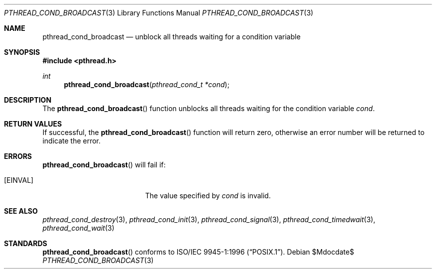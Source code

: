 .\" $OpenBSD: src/lib/libpthread/man/pthread_cond_broadcast.3,v 1.7 2007/05/31 19:19:36 jmc Exp $
.\"
.\" Copyright (c) 1997 Brian Cully <shmit@kublai.com>
.\" All rights reserved.
.\"
.\" Redistribution and use in source and binary forms, with or without
.\" modification, are permitted provided that the following conditions
.\" are met:
.\" 1. Redistributions of source code must retain the above copyright
.\"    notice, this list of conditions and the following disclaimer.
.\" 2. Redistributions in binary form must reproduce the above copyright
.\"    notice, this list of conditions and the following disclaimer in the
.\"    documentation and/or other materials provided with the distribution.
.\" 3. Neither the name of the author nor the names of any co-contributors
.\"    may be used to endorse or promote products derived from this software
.\"    without specific prior written permission.
.\"
.\" THIS SOFTWARE IS PROVIDED BY JOHN BIRRELL AND CONTRIBUTORS ``AS IS'' AND
.\" ANY EXPRESS OR IMPLIED WARRANTIES, INCLUDING, BUT NOT LIMITED TO, THE
.\" IMPLIED WARRANTIES OF MERCHANTABILITY AND FITNESS FOR A PARTICULAR PURPOSE
.\" ARE DISCLAIMED.  IN NO EVENT SHALL THE REGENTS OR CONTRIBUTORS BE LIABLE
.\" FOR ANY DIRECT, INDIRECT, INCIDENTAL, SPECIAL, EXEMPLARY, OR CONSEQUENTIAL
.\" DAMAGES (INCLUDING, BUT NOT LIMITED TO, PROCUREMENT OF SUBSTITUTE GOODS
.\" OR SERVICES; LOSS OF USE, DATA, OR PROFITS; OR BUSINESS INTERRUPTION)
.\" HOWEVER CAUSED AND ON ANY THEORY OF LIABILITY, WHETHER IN CONTRACT, STRICT
.\" LIABILITY, OR TORT (INCLUDING NEGLIGENCE OR OTHERWISE) ARISING IN ANY WAY
.\" OUT OF THE USE OF THIS SOFTWARE, EVEN IF ADVISED OF THE POSSIBILITY OF
.\" SUCH DAMAGE.
.\"
.\" $FreeBSD: pthread_cond_broadcast.3,v 1.5 1999/08/28 00:03:03 peter Exp $
.\"
.Dd $Mdocdate$
.Dt PTHREAD_COND_BROADCAST 3
.Os
.Sh NAME
.Nm pthread_cond_broadcast
.Nd unblock all threads waiting for a condition variable
.Sh SYNOPSIS
.Fd #include <pthread.h>
.Ft int
.Fn pthread_cond_broadcast "pthread_cond_t *cond"
.Sh DESCRIPTION
The
.Fn pthread_cond_broadcast
function unblocks all threads waiting for the condition variable
.Fa cond .
.Sh RETURN VALUES
If successful, the
.Fn pthread_cond_broadcast
function will return zero, otherwise an error number will be returned
to indicate the error.
.Sh ERRORS
.Fn pthread_cond_broadcast
will fail if:
.Bl -tag -width Er
.It Bq Er EINVAL
The value specified by
.Fa cond
is invalid.
.El
.Sh SEE ALSO
.Xr pthread_cond_destroy 3 ,
.Xr pthread_cond_init 3 ,
.Xr pthread_cond_signal 3 ,
.Xr pthread_cond_timedwait 3 ,
.Xr pthread_cond_wait 3
.Sh STANDARDS
.Fn pthread_cond_broadcast
conforms to
.St -p1003.1-96 .
